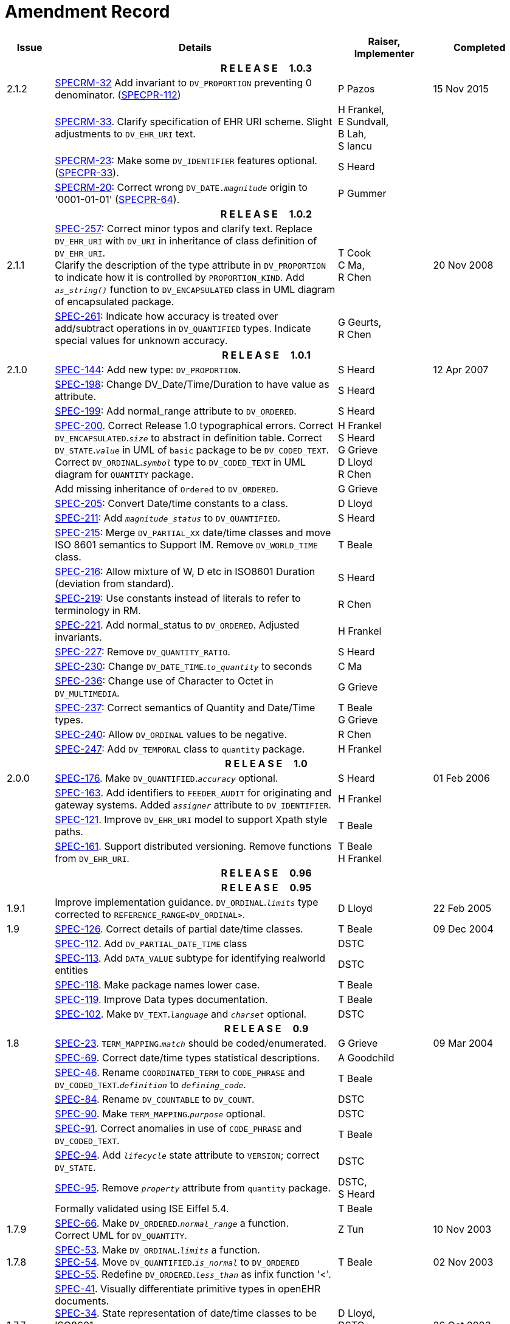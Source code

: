 = Amendment Record

[cols="1,6,2,2", options="header"]
|===
|Issue|Details|Raiser, Implementer|Completed

4+^h|*R E L E A S E{nbsp}{nbsp}{nbsp}{nbsp}{nbsp}1.0.3*

|[[latest_issue]]2.1.2
|https://openehr.atlassian.net/browse/SPECRM-32[SPECRM-32^] Add invariant to `DV_PROPORTION` preventing 0 denominator. (https://openehr.atlassian.net/browse/SPECPR-112[SPECPR-112^])
|P Pazos
|[[latest_issue_date]]15 Nov 2015

|
|https://openehr.atlassian.net/browse/SPECRM-33[SPECRM-33^]. Clarify specification of EHR URI scheme. Slight adjustments to `DV_EHR_URI` text.
|H Frankel, +
 E Sundvall, +
 B Lah, +
 S Iancu
|

|
|https://openehr.atlassian.net/browse/SPECRM-23[SPECRM-23^]: Make some `DV_IDENTIFIER` features optional. (https://openehr.atlassian.net/browse/SPECPR-64[SPECPR-33^]).
|S Heard
|

|
|https://openehr.atlassian.net/browse/SPECRM-20[SPECRM-20^]: Correct wrong `DV_DATE._magnitude_` origin to '0001-01-01' (https://openehr.atlassian.net/browse/SPECPR-64[SPECPR-64^]).
|P Gummer
|

4+^h|*R E L E A S E{nbsp}{nbsp}{nbsp}{nbsp}{nbsp}1.0.2*

|2.1.1 
|https://openehr.atlassian.net/browse/SPEC-257[SPEC-257^]: Correct minor typos and clarify text. Replace `DV_EHR_URI` with `DV_URI` in inheritance of class definition of `DV_EHR_URI`. +
 Clarify the description of the type attribute in `DV_PROPORTION` to indicate how it is controlled by `PROPORTION_KIND`.  Add `_as_string()_` function to `DV_ENCAPSULATED` class in UML diagram of encapsulated package.
|T Cook +
 C Ma, +
 R Chen
|20 Nov 2008

|
|https://openehr.atlassian.net/browse/SPEC-261[SPEC-261^]: Indicate how accuracy is treated over add/subtract operations in `DV_QUANTIFIED` types. Indicate special values for unknown accuracy.
|G Geurts, +
 R Chen
|

4+^h|*R E L E A S E{nbsp}{nbsp}{nbsp}{nbsp}{nbsp}1.0.1*

|2.1.0 
|https://openehr.atlassian.net/browse/SPEC-144[SPEC-144^]: Add new type: `DV_PROPORTION`.
|S Heard
|12 Apr 2007


|
|https://openehr.atlassian.net/browse/SPEC-198[SPEC-198^]: Change DV_Date/Time/Duration to have value as attribute.
|S Heard
|

|
|https://openehr.atlassian.net/browse/SPEC-199[SPEC-199^]: Add normal_range attribute to `DV_ORDERED`.
|S Heard
|

|
|https://openehr.atlassian.net/browse/SPEC-200[SPEC-200^]. Correct Release 1.0 typographical errors. Correct `DV_ENCAPSULATED`.`_size_` to abstract in definition table. Correct `DV_STATE`.`_value_` in UML of `basic` package to be `DV_CODED_TEXT`. Correct `DV_ORDINAL`.`_symbol_` type to `DV_CODED_TEXT` in UML diagram for `QUANTITY` package.
|H Frankel +
 S Heard +
 G Grieve +
 D Lloyd +
 R Chen
|

|
|Add missing inheritance of `Ordered` to `DV_ORDERED`.
|G Grieve
|

|
|https://openehr.atlassian.net/browse/SPEC-205[SPEC-205^]: Convert Date/time constants to a class.
|D Lloyd
|

|
|https://openehr.atlassian.net/browse/SPEC-211[SPEC-211^]: Add `_magnitude_status_` to `DV_QUANTIFIED`.
|S Heard
|

|
|https://openehr.atlassian.net/browse/SPEC-215[SPEC-215^]: Merge `DV_PARTIAL_XX` date/time classes and move ISO 8601 semantics to Support IM. Remove `DV_WORLD_TIME` class.
|T Beale
|

|
|https://openehr.atlassian.net/browse/SPEC-216[SPEC-216^]: Allow mixture of W, D etc in ISO8601 Duration (deviation from standard).
|S Heard
|

|
|https://openehr.atlassian.net/browse/SPEC-219[SPEC-219^]: Use constants instead of literals to refer to terminology in RM.
|R Chen
|

|
|https://openehr.atlassian.net/browse/SPEC-221[SPEC-221^]. Add normal_status to `DV_ORDERED`. Adjusted invariants.
|H Frankel
|

|
|https://openehr.atlassian.net/browse/SPEC-227[SPEC-227^]: Remove `DV_QUANTITY_RATIO`.
|S Heard
|

|
|https://openehr.atlassian.net/browse/SPEC-230[SPEC-230^]: Change `DV_DATE_TIME`.`_to_quantity_` to seconds
|C Ma
|

|
|https://openehr.atlassian.net/browse/SPEC-236[SPEC-236^]: Change use of Character to Octet in `DV_MULTIMEDIA`.
|G Grieve
|

|
|https://openehr.atlassian.net/browse/SPEC-237[SPEC-237^]: Correct semantics of Quantity and Date/Time types.
|T Beale +
 G Grieve
|

|
|https://openehr.atlassian.net/browse/SPEC-240[SPEC-240^]: Allow `DV_ORDINAL` values to be negative.
|R Chen
|

|
|https://openehr.atlassian.net/browse/SPEC-247[SPEC-247^]: Add `DV_TEMPORAL` class to `quantity` package.
|H Frankel
|

4+^h|*R E L E A S E{nbsp}{nbsp}{nbsp}{nbsp}{nbsp}1.0*

|2.0.0 
|https://openehr.atlassian.net/browse/SPEC-176[SPEC-176^]. Make `DV_QUANTIFIED`.`_accuracy_` optional.
|S Heard
|01 Feb 2006


|
|https://openehr.atlassian.net/browse/SPEC-163[SPEC-163^]. Add identifiers to `FEEDER_AUDIT` for originating and gateway systems. Added `_assigner_` attribute to `DV_IDENTIFIER`.
|H Frankel
|

|
|https://openehr.atlassian.net/browse/SPEC-121[SPEC-121^]. Improve `DV_EHR_URI` model to support Xpath style paths.
|T Beale
|

|
|https://openehr.atlassian.net/browse/SPEC-161[SPEC-161^]. Support distributed versioning. Remove functions from `DV_EHR_URI`.
|T Beale +
 H Frankel
|

4+^h|*R E L E A S E{nbsp}{nbsp}{nbsp}{nbsp}{nbsp}0.96*

4+^h|*R E L E A S E{nbsp}{nbsp}{nbsp}{nbsp}{nbsp}0.95*

|1.9.1 
|Improve implementation guidance. `DV_ORDINAL`.`_limits_` type corrected to `REFERENCE_RANGE<DV_ORDINAL>`.
|D Lloyd 
|22 Feb 2005

|1.9 
|https://openehr.atlassian.net/browse/SPEC-126[SPEC-126^]. Correct details of partial date/time classes.
|T Beale
|09 Dec 2004


|
|https://openehr.atlassian.net/browse/SPEC-112[SPEC-112^]. Add `DV_PARTIAL_DATE_TIME` class
|DSTC
|

|
|https://openehr.atlassian.net/browse/SPEC-113[SPEC-113^]. Add `DATA_VALUE` subtype for identifying realworld entities
|DSTC
|

|
|https://openehr.atlassian.net/browse/SPEC-118[SPEC-118^]. Make package names lower case.
|T Beale
|

|
|https://openehr.atlassian.net/browse/SPEC-119[SPEC-119^]. Improve Data types documentation.
|T Beale
|

|
|https://openehr.atlassian.net/browse/SPEC-102[SPEC-102^]. Make `DV_TEXT`.`_language_` and `_charset_` optional.
|DSTC
|

4+^h|*R E L E A S E{nbsp}{nbsp}{nbsp}{nbsp}{nbsp}0.9*

|1.8 
|https://openehr.atlassian.net/browse/SPEC-23[SPEC-23^]. `TERM_MAPPING`.`_match_` should be coded/enumerated.
|G Grieve
|09 Mar 2004


|
|https://openehr.atlassian.net/browse/SPEC-69[SPEC-69^]. Correct date/time types statistical descriptions.
|A Goodchild
|

|
|https://openehr.atlassian.net/browse/SPEC-46[SPEC-46^]. Rename `COORDINATED_TERM` to `CODE_PHRASE` and `DV_CODED_TEXT`.`_definition_` to `_defining_code_`.
|T Beale
|

|
|https://openehr.atlassian.net/browse/SPEC-84[SPEC-84^]. Rename `DV_COUNTABLE` to `DV_COUNT`.
|DSTC
|

|
|https://openehr.atlassian.net/browse/SPEC-90[SPEC-90^]. Make `TERM_MAPPING`.`_purpose_` optional.
|DSTC
|

|
|https://openehr.atlassian.net/browse/SPEC-91[SPEC-91^]. Correct anomalies in use of `CODE_PHRASE` and `DV_CODED_TEXT`.
|T Beale
|

|
|https://openehr.atlassian.net/browse/SPEC-94[SPEC-94^]. Add `_lifecycle_` state attribute to `VERSION`; correct `DV_STATE`.
|DSTC
|

|
|https://openehr.atlassian.net/browse/SPEC-95[SPEC-95^]. Remove `_property_` attribute from `quantity` package.
|DSTC, +
 S Heard
|

|
|Formally validated using ISE Eiffel 5.4.
|T Beale
|

|1.7.9 
|https://openehr.atlassian.net/browse/SPEC-66[SPEC-66^]. Make `DV_ORDERED`.`_normal_range_` a function. +
 Correct UML for `DV_QUANTITY`.
|Z Tun 
|10 Nov 2003

|1.7.8 
|https://openehr.atlassian.net/browse/SPEC-53[SPEC-53^]. Make `DV_ORDINAL`.`_limits_` a function. +
 https://openehr.atlassian.net/browse/SPEC-54[SPEC-54^]. Move `DV_QUANTIFIED`.`_is_normal_` to `DV_ORDERED` +
 https://openehr.atlassian.net/browse/SPEC-55[SPEC-55^]. Redefine `DV_ORDERED`.`_less_than_` as infix function '<'.
|T Beale
|02 Nov 2003

|1.7.7 
|https://openehr.atlassian.net/browse/SPEC-41[SPEC-41^]. Visually differentiate primitive types in openEHR documents. +
 https://openehr.atlassian.net/browse/SPEC-34[SPEC-34^]. State representation of date/time classes to be ISO8601. +
 https://openehr.atlassian.net/browse/SPEC-52[SPEC-52^]. Change `DV_DURATION`.`_sign_` to prefix "-" operation. +
 https://openehr.atlassian.net/browse/SPEC-42[SPEC-42^]. Make `DV_ORDINAL`.`_rubric_` a `DV_CODED_TEXT`; `_type_` attribute not needed.
|D Lloyd, +
 DSTC, +
 T Beale
|26 Oct 2003

|1.7.6 
|https://openehr.atlassian.net/browse/SPEC-13[SPEC-13^]. Rename key classes, according to CEN ENV 13606. +
 https://openehr.atlassian.net/browse/SPEC-26[SPEC-26^]. Rename `DV_QUANTITY`.`_value_` to `_magnitude_`. +
 https://openehr.atlassian.net/browse/SPEC-31[SPEC-31^]. Change abstract `NUMERIC` to `DOUBLE` in `DV_QUANTITY`.`_value_`.
|S Heard, +
 D Kalra, +
 T Beale, +
 A Goodchild, +
 Z Tun
|01 Oct 2003

|1.7.5 
|https://openehr.atlassian.net/browse/SPEC-22[SPEC-22^]. Code `TERM_MAPPING`.`_purpose_`. 
|G Grieve 
|20 Jun 2003

|1.7.4 
|https://openehr.atlassian.net/browse/SPEC-20[SPEC-20^]. Move `VERSION`.`_charset_` to `DV_TEXT`, `_territory_` to `TRANSACTION`. Remove `VERSION`.`_language_`.
|A Goodchild 
|10 Jun 2003

|1.7.3 
|`DV_INTERVAL` now inherits from `INTERVAL` to avoid duplicating semantics. (Formally validated).
|T Beale 
|25 Mar 2003

|1.7.2 
|Minor corrections to diagrams in Text package. Improved heading structure, package naming. Corrected error in `text` package diagram. Replaced `TEXT_FORMAT_PROPERTY` class with string attribute of same form. Made `MULTIMEDIA`.`_media_type_` mandatory.  (Formally validated).
|T Beale, +
 Z Tun
|21 Mar 2003

|1.7.1 
|Moved definitions and assumed types to Support Reference Model. No semantic changes.
|T Beale 
|25 Feb 2003

|1.7 
|Formally validated using ISE Eiffel 5.2. +
 https://openehr.atlassian.net/browse/SPEC-1[SPEC-1^]. Review of Data Types specification.  Made pluralities of Terminology name definitions (sect 3.2.1) consistent. +
 Corrected types of `DV_ENCAPSULATED`.`_language_`, `_charset_`, `DV_MULTIMEDIA`.`_integrity_check_algorithm_`, `_compression_algorithm_`, `_media_type_`. +
 Corrected pluralities of Terminology name definitions (sect 3.2.1). +
 Corrected invariants of `DV_ENCAPSULATED`, `DV_MULTI_MEDIA`, `DV_QUANTITY`, `DV_CODED_TEXT`, `DV_TEXT`, `DV_INTERVAL`, `TERM_MAPPING`. +
 Corrected `DV_TEXT`.`_formatting_`; added `TERM_MAPPING` validity function. Made `DV_ORDINAL`.`_limits_` an attribute. Removed `TERM_MAPPING`.`_source_`; moved `COORDINATED_TERM`.`_language_` to `DV_TEXT`; changed type to `COOORDINATED_TERM`. +
 Corrected time specification classes.
|Z Tun, +
 T Beale
|17 Feb 2003

|1.6.1 
|Rome CEN TC 251 meeting. Updates to HL7 comparison text. `DV_DATE` now inherits from `DV_CUSTOMARY_QUANTITY`.
|S Heard, +
 T Beale
|27 Jan 2003

|1.6 
|Sam Heard complete review. Changed constant terminology defs to runtime-evaluated set; removed `DV_PHYSICAL_DATA`.  Added new chapter for generic implementation guidelines, and new section for assumed types. Post-conditions moved to invariants: `DV_TEXT`.`_value_`, `DV_ORDERED`.`_is_simple_`, `DV_PARTIAL_DATE`.`_probable_date_`, possible_dates, `DV_PARTIAL_TIME`.`_probable_time_`, possible_times. Minor updates to HL7 comparison text. Added explanation to HL7 section.
|S Heard, +
 T Beale
|13 Dec 2002

|1.5.9 
|Minor corrections: `DV_ENCAPSULATED`; `DV_QUANTITY`.`_units_` defined to be String; changed `COORDINATED_TERM` class (but semantically equivalent).
|T Beale 
|10 Nov 2002

|1.5.8 
|Changed name of LINK package to URI. Major update to Text cluster classes and explanation. Updated HL7 data type comparison.
|T Beale, +
 D Kalra, +
 D Lloyd, +
 M Darlison
|1 Nov 2002

|1.5.7 
|`DV_TEXT_LIST` reverted to `TEXT_LIST`. `DV_LINK` no longer a data types; renamed to `LINK` and moved to Common RM. `link` package renamed to `uri`.
|S Heard, +
 Z Tun, +
 T Beale, +
 D Kalra, +
 M Darlison
|18 Oct 2002

|1.5.6 
|Rewrite of `TIME_SPECIFICATION` parse specs. Adjustments to `DV_ORDINAL`.
|T Beale 
|16 Sep 2002

|1.5.5 
|Timezone not allowed on pure `DV_DATE` in ISO8601. 
|T Beale, +
 S Heard
|2 Sep 2002

|1.5.4 
|Moved `DV_QUANTIFIED`.`_units_` and property attributes to `DV_QUANTITY`. Introduced `DV_WORLD_TIME`.`_to_quantity_`. Added `_fractional_second_` to `DV_TIME`, `DV_DATE_TIME`, `DV_DURATION`.
|T Beale, +
 S Heard
|29 Aug 2002

|1.5.3 
|Further corrections - removed derived ‘/’ markers; renamed `TERM_MAPPING`.`_granularity_` to match. Improved explanation of `DV_ORDINAL`. `DV_QUANTIFIED`.`_units_` is now a `DV_PARSABLE`.  `REFERENCE_RANGE`.`_meaning_` is now a `DV_TEXT`.  `DV_ENCAPSULATED`.`_uri_` is now a `DV_URI`. `DV_LINK`.`_type_` is now a `DV_TEXT`. Detailed review by Zar Zar Tun (DSTC).
|T Beale, +
 S Heard, +
 P Schloeff +el,
 D Lloyd, +
 Z Tun
|20 Aug 2002

|1.5.2 
|Further corrections - removed derived ‘/’ markers; renamed `TERM_MAPPING`.`_granularity_` to match.
|T Beale, +
 D Lloyd, +
 S Heard
|15 Aug 2002

|1.5.1 
|Minor corrections. 
|T Beale, +
 S Heard
|15 Aug 2002

|1.5 
|Rewrite of section describing text types; addition of new attribute `DV_CODED_TEXT`.`_mappings_`. Removal of `TERM_REFERENCE`.`_concept_code_`.
|T Beale, +
 S Heard
|1 Aug 2002

|1.4.3 
|Minor changes to text. Corrections to `DV_CODED_TEXT` relationships.  Made `DV_INTERVAL`.`_lower_unbounded_` and `DV_INTERVAL`.`_upper_unbounded_` functions.
|T Beale, +
 Z Tun
|16 Jul 2002

|1.4.2 
|`DV_LINK`.`_meaning_` changed to `DV_TEXT` (typo in table). Added abstract class `DV_WORLD_TIME`.
|T Beale, +
 D Lloyd
|14 Jul 2002

|1.4.1 
|Changes to `DV_ENCAPSULATED`, `DV_PARSABLE` invariants. 
|T Beale +
 Z Tun
|10 Jul 2002

|1.4 
|`DV_ENCAPSULATED`. text_equivalent renamed to `DV_ENCAPSULATED`.`_alternate_text_`. Added invariant for `QUANTITY`.`_precision_`.
|T Beale, +
 D Lloyd
|01 Jul 2002

|1.3 
|Added timezone to `DV_TIME` and `DV_DATE_TIME` and sign to `DV_DURATION`; added linguistic_order to `TERM_RELATION`; added as_display_string and `_as_canonical_string_` to all types.  Added `DV_STATE`.`_is_terminal_`. Renamed `TERM_TEXT` as `CODED_TEXT`.
|T Beale, +
 D Lloyd
|30 Jun 2002

|1.2 
|Minor corrections to Text package. 
|T Beale 
|15 May 2002

|1.1 
|Numerous small changes, including: term equivalents, relationships and quantity reference ranges.
|T Beale, +
 D Lloyd, +
 D Kalra, +
 S Heard
|10 May 2002

|1.0 
|Separated from the openEHR Reference Model. 
|T Beale 
|5 May 2002

|===

